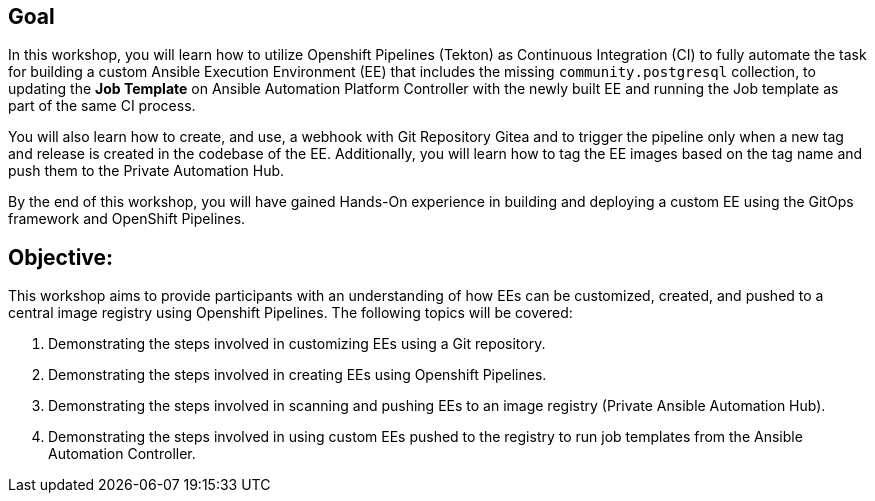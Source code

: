 
== Goal

In this workshop, you will learn how to utilize Openshift Pipelines (Tekton) as Continuous Integration (CI) to fully automate the task for building a custom Ansible Execution Environment (EE) that includes the missing `community.postgresql` collection, to updating the *Job Template* on Ansible Automation Platform  Controller with the newly built EE and running the Job template as part of the same CI process.

You will also learn how to create, and use, a webhook with Git Repository Gitea and to trigger the pipeline only when a new tag and release is created in the codebase of the EE. 
Additionally, you will learn how to tag the EE images based on the tag name and push them to the Private Automation Hub.

By the end of this workshop, you will have gained Hands-On experience in building and deploying a custom EE using the GitOps framework and OpenShift Pipelines.


== Objective:

This workshop aims to provide participants with an understanding of how EEs can be customized, created, and pushed to a central image registry using Openshift Pipelines. The following topics will be covered: 

. Demonstrating the steps involved in customizing EEs using a Git repository. 

. Demonstrating the steps involved in creating EEs using Openshift Pipelines.

. Demonstrating the steps involved in scanning and pushing EEs to an image registry (Private Ansible Automation Hub).

. Demonstrating the steps involved in using custom EEs pushed to the registry to run job templates from the Ansible Automation Controller.
